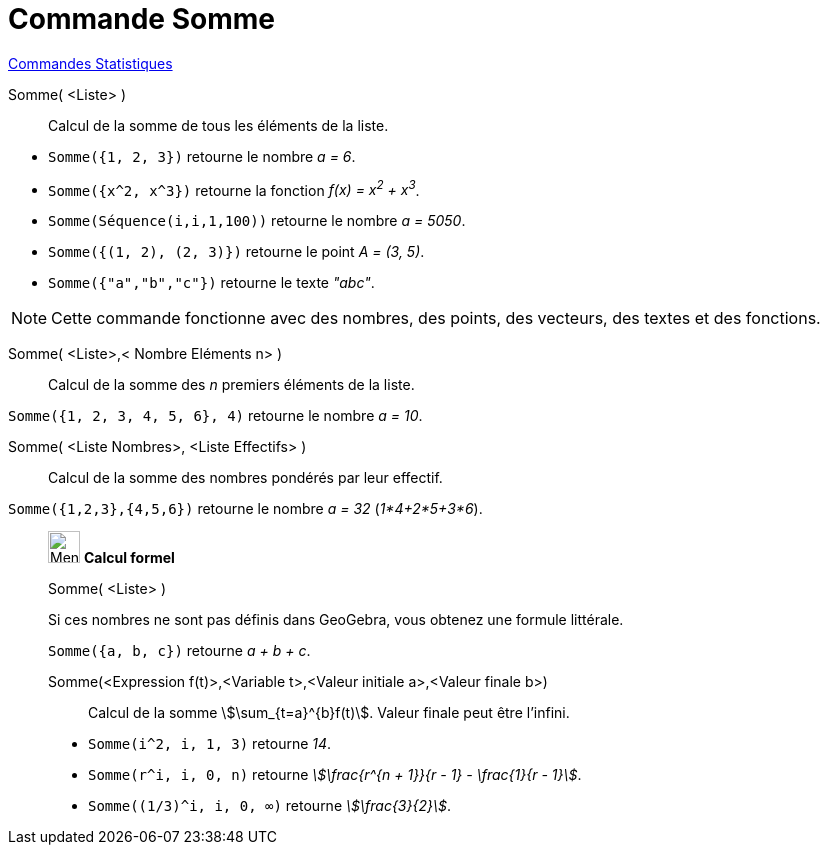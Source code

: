 = Commande Somme
:page-en: commands/Sum
ifdef::env-github[:imagesdir: /fr/modules/ROOT/assets/images]

xref:commands/Commandes_Statistiques.adoc[Commandes Statistiques]

Somme( <Liste> )::
  Calcul de la somme de tous les éléments de la liste.

[EXAMPLE]
====

* `++Somme({1, 2, 3})++` retourne le nombre _a = 6_.
* `++Somme({x^2, x^3})++` retourne la fonction _f(x) = x^2^ + x^3^_.
* `++Somme(Séquence(i,i,1,100))++` retourne le nombre _a = 5050_.
* `++Somme({(1, 2), (2, 3)})++` retourne le point _A = (3, 5)_.
* `++Somme({"a","b","c"})++` retourne le texte _"abc"_.

====

[NOTE]
====

Cette commande fonctionne avec des nombres, des points, des vecteurs, des textes et des fonctions.

====

Somme( <Liste>,< Nombre Eléments n> )::
  Calcul de la somme des _n_ premiers éléments de la liste.

[EXAMPLE]
====

`++Somme({1, 2, 3, 4, 5, 6}, 4)++` retourne le nombre _a = 10_.

====

Somme( <Liste Nombres>, <Liste Effectifs> )::
  Calcul de la somme des nombres pondérés par leur effectif.

[EXAMPLE]
====

`++Somme({1,2,3},{4,5,6})++` retourne le nombre _a = 32_ (_1*4+2*5+3*6_).

====
_____________________________________________________
image:32px-Menu_view_cas.svg.png[Menu view cas.svg,width=32,height=32] *Calcul formel*

Somme( <Liste> )::

[EXAMPLE]
====

Si ces nombres ne sont pas définis dans GeoGebra, vous obtenez une formule littérale.

`++Somme({a, b, c})++` retourne _a + b + c_.

====

Somme(<Expression f(t)>,<Variable t>,<Valeur initiale a>,<Valeur finale b>)::
  Calcul de la somme stem:[\sum_{t=a}^{b}f(t)]. Valeur finale peut être l'infini.

[EXAMPLE]
====

* `++Somme(i^2, i, 1, 3)++` retourne _14_.
* `++Somme(r^i, i, 0, n)++` retourne _stem:[\frac{r^{n + 1}}{r - 1} - \frac{1}{r - 1}]_.
* `++Somme((1/3)^i, i, 0, ∞)++` retourne _stem:[\frac{3}{2}]_.

====
